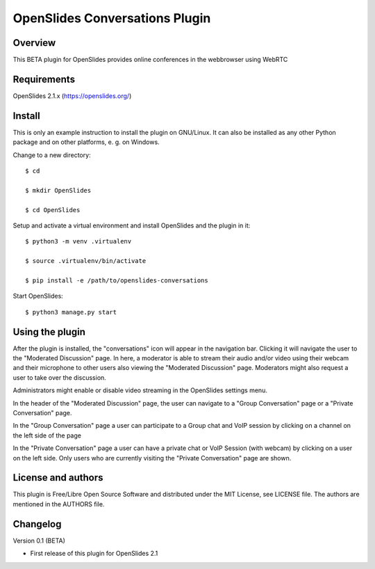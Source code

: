 ===========================
 OpenSlides Conversations Plugin
===========================

Overview
========

This BETA plugin for OpenSlides provides online conferences in the webbrowser
using WebRTC


Requirements
============

OpenSlides 2.1.x (https://openslides.org/)


Install
=======

This is only an example instruction to install the plugin on GNU/Linux. It
can also be installed as any other Python package and on other platforms,
e. g. on Windows.

Change to a new directory::

    $ cd

    $ mkdir OpenSlides

    $ cd OpenSlides

Setup and activate a virtual environment and install OpenSlides and the
plugin in it::

    $ python3 -m venv .virtualenv

    $ source .virtualenv/bin/activate

    $ pip install -e /path/to/openslides-conversations

Start OpenSlides::

    $ python3 manage.py start


Using the plugin
================

After the plugin is installed, the "conversations" icon will appear in the navigation bar.
Clicking it will navigate the user to the "Moderated Discussion" page.
In here, a moderator is able to stream their audio and/or video using their webcam and their microphone
to other users also viewing the "Moderated Discussion" page.
Moderators might also request a user to take over the discussion.

Administrators might enable or disable video streaming in the OpenSlides settings menu.

In the header of the "Moderated Discussion" page, the user can navigate to a "Group Conversation" page
or a "Private Conversation" page.

In the "Group Conversation" page a user can participate to a Group chat and VoIP session by clicking
on a channel on the left side of the page

In the "Private Conversation" page a user can have a private chat or VoIP Session (with webcam)
by clicking on a user on the left side.
Only users who are currently visiting the "Private Conversation" page are shown.


License and authors
===================

This plugin is Free/Libre Open Source Software and distributed under the
MIT License, see LICENSE file. The authors are mentioned in the AUTHORS file.


Changelog
=========

Version 0.1 (BETA)

* First release of this plugin for OpenSlides 2.1